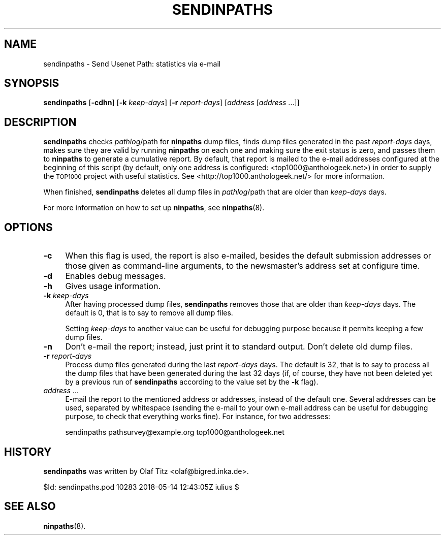 .\" Automatically generated by Pod::Man 4.10 (Pod::Simple 3.35)
.\"
.\" Standard preamble:
.\" ========================================================================
.de Sp \" Vertical space (when we can't use .PP)
.if t .sp .5v
.if n .sp
..
.de Vb \" Begin verbatim text
.ft CW
.nf
.ne \\$1
..
.de Ve \" End verbatim text
.ft R
.fi
..
.\" Set up some character translations and predefined strings.  \*(-- will
.\" give an unbreakable dash, \*(PI will give pi, \*(L" will give a left
.\" double quote, and \*(R" will give a right double quote.  \*(C+ will
.\" give a nicer C++.  Capital omega is used to do unbreakable dashes and
.\" therefore won't be available.  \*(C` and \*(C' expand to `' in nroff,
.\" nothing in troff, for use with C<>.
.tr \(*W-
.ds C+ C\v'-.1v'\h'-1p'\s-2+\h'-1p'+\s0\v'.1v'\h'-1p'
.ie n \{\
.    ds -- \(*W-
.    ds PI pi
.    if (\n(.H=4u)&(1m=24u) .ds -- \(*W\h'-12u'\(*W\h'-12u'-\" diablo 10 pitch
.    if (\n(.H=4u)&(1m=20u) .ds -- \(*W\h'-12u'\(*W\h'-8u'-\"  diablo 12 pitch
.    ds L" ""
.    ds R" ""
.    ds C` ""
.    ds C' ""
'br\}
.el\{\
.    ds -- \|\(em\|
.    ds PI \(*p
.    ds L" ``
.    ds R" ''
.    ds C`
.    ds C'
'br\}
.\"
.\" Escape single quotes in literal strings from groff's Unicode transform.
.ie \n(.g .ds Aq \(aq
.el       .ds Aq '
.\"
.\" If the F register is >0, we'll generate index entries on stderr for
.\" titles (.TH), headers (.SH), subsections (.SS), items (.Ip), and index
.\" entries marked with X<> in POD.  Of course, you'll have to process the
.\" output yourself in some meaningful fashion.
.\"
.\" Avoid warning from groff about undefined register 'F'.
.de IX
..
.nr rF 0
.if \n(.g .if rF .nr rF 1
.if (\n(rF:(\n(.g==0)) \{\
.    if \nF \{\
.        de IX
.        tm Index:\\$1\t\\n%\t"\\$2"
..
.        if !\nF==2 \{\
.            nr % 0
.            nr F 2
.        \}
.    \}
.\}
.rr rF
.\"
.\" Accent mark definitions (@(#)ms.acc 1.5 88/02/08 SMI; from UCB 4.2).
.\" Fear.  Run.  Save yourself.  No user-serviceable parts.
.    \" fudge factors for nroff and troff
.if n \{\
.    ds #H 0
.    ds #V .8m
.    ds #F .3m
.    ds #[ \f1
.    ds #] \fP
.\}
.if t \{\
.    ds #H ((1u-(\\\\n(.fu%2u))*.13m)
.    ds #V .6m
.    ds #F 0
.    ds #[ \&
.    ds #] \&
.\}
.    \" simple accents for nroff and troff
.if n \{\
.    ds ' \&
.    ds ` \&
.    ds ^ \&
.    ds , \&
.    ds ~ ~
.    ds /
.\}
.if t \{\
.    ds ' \\k:\h'-(\\n(.wu*8/10-\*(#H)'\'\h"|\\n:u"
.    ds ` \\k:\h'-(\\n(.wu*8/10-\*(#H)'\`\h'|\\n:u'
.    ds ^ \\k:\h'-(\\n(.wu*10/11-\*(#H)'^\h'|\\n:u'
.    ds , \\k:\h'-(\\n(.wu*8/10)',\h'|\\n:u'
.    ds ~ \\k:\h'-(\\n(.wu-\*(#H-.1m)'~\h'|\\n:u'
.    ds / \\k:\h'-(\\n(.wu*8/10-\*(#H)'\z\(sl\h'|\\n:u'
.\}
.    \" troff and (daisy-wheel) nroff accents
.ds : \\k:\h'-(\\n(.wu*8/10-\*(#H+.1m+\*(#F)'\v'-\*(#V'\z.\h'.2m+\*(#F'.\h'|\\n:u'\v'\*(#V'
.ds 8 \h'\*(#H'\(*b\h'-\*(#H'
.ds o \\k:\h'-(\\n(.wu+\w'\(de'u-\*(#H)/2u'\v'-.3n'\*(#[\z\(de\v'.3n'\h'|\\n:u'\*(#]
.ds d- \h'\*(#H'\(pd\h'-\w'~'u'\v'-.25m'\f2\(hy\fP\v'.25m'\h'-\*(#H'
.ds D- D\\k:\h'-\w'D'u'\v'-.11m'\z\(hy\v'.11m'\h'|\\n:u'
.ds th \*(#[\v'.3m'\s+1I\s-1\v'-.3m'\h'-(\w'I'u*2/3)'\s-1o\s+1\*(#]
.ds Th \*(#[\s+2I\s-2\h'-\w'I'u*3/5'\v'-.3m'o\v'.3m'\*(#]
.ds ae a\h'-(\w'a'u*4/10)'e
.ds Ae A\h'-(\w'A'u*4/10)'E
.    \" corrections for vroff
.if v .ds ~ \\k:\h'-(\\n(.wu*9/10-\*(#H)'\s-2\u~\d\s+2\h'|\\n:u'
.if v .ds ^ \\k:\h'-(\\n(.wu*10/11-\*(#H)'\v'-.4m'^\v'.4m'\h'|\\n:u'
.    \" for low resolution devices (crt and lpr)
.if \n(.H>23 .if \n(.V>19 \
\{\
.    ds : e
.    ds 8 ss
.    ds o a
.    ds d- d\h'-1'\(ga
.    ds D- D\h'-1'\(hy
.    ds th \o'bp'
.    ds Th \o'LP'
.    ds ae ae
.    ds Ae AE
.\}
.rm #[ #] #H #V #F C
.\" ========================================================================
.\"
.IX Title "SENDINPATHS 8"
.TH SENDINPATHS 8 "2018-05-15" "INN 2.6.4" "InterNetNews Documentation"
.\" For nroff, turn off justification.  Always turn off hyphenation; it makes
.\" way too many mistakes in technical documents.
.if n .ad l
.nh
.SH "NAME"
sendinpaths \- Send Usenet Path: statistics via e\-mail
.SH "SYNOPSIS"
.IX Header "SYNOPSIS"
\&\fBsendinpaths\fR [\fB\-cdhn\fR] [\fB\-k\fR \fIkeep-days\fR] [\fB\-r\fR \fIreport-days\fR]
[\fIaddress\fR [\fIaddress\fR ...]]
.SH "DESCRIPTION"
.IX Header "DESCRIPTION"
\&\fBsendinpaths\fR checks \fIpathlog\fR/path for \fBninpaths\fR dump files, finds
dump files generated in the past \fIreport-days\fR days, makes sure they are valid
by running \fBninpaths\fR on each one and making sure the exit status is
zero, and passes them to \fBninpaths\fR to generate a cumulative report.
By default, that report is mailed to the e\-mail addresses configured at
the beginning of this script (by default, only one address is configured:
<top1000@anthologeek.net>) in order to supply the \s-1TOP1000\s0 project with
useful statistics.  See <http://top1000.anthologeek.net/> for more information.
.PP
When finished, \fBsendinpaths\fR deletes all dump files in \fIpathlog\fR/path
that are older than \fIkeep-days\fR days.
.PP
For more information on how to set up \fBninpaths\fR, see \fBninpaths\fR\|(8).
.SH "OPTIONS"
.IX Header "OPTIONS"
.IP "\fB\-c\fR" 4
.IX Item "-c"
When this flag is used, the report is also e\-mailed, besides the default
submission addresses or those given as command-line arguments, to the
newsmaster's address set at configure time.
.IP "\fB\-d\fR" 4
.IX Item "-d"
Enables debug messages.
.IP "\fB\-h\fR" 4
.IX Item "-h"
Gives usage information.
.IP "\fB\-k\fR \fIkeep-days\fR" 4
.IX Item "-k keep-days"
After having processed dump files, \fBsendinpaths\fR removes those that are
older than \fIkeep-days\fR days.  The default is \f(CW0\fR, that is to say to
remove all dump files.
.Sp
Setting \fIkeep-days\fR to another value can be useful for debugging purpose
because it permits keeping a few dump files.
.IP "\fB\-n\fR" 4
.IX Item "-n"
Don't e\-mail the report; instead, just print it to standard output.  Don't
delete old dump files.
.IP "\fB\-r\fR \fIreport-days\fR" 4
.IX Item "-r report-days"
Process dump files generated during the last \fIreport-days\fR days.
The default is \f(CW32\fR, that is to say to process all the dump files that
have been generated during the last 32 days (if, of course, they have
not been deleted yet by a previous run of \fBsendinpaths\fR according to the
value set by the \fB\-k\fR flag).
.IP "\fIaddress\fR ..." 4
.IX Item "address ..."
E\-mail the report to the mentioned address or addresses, instead of the
default one.  Several addresses can be used, separated by whitespace
(sending the e\-mail to your own e\-mail address can be useful for
debugging purpose, to check that everything works fine).  For instance,
for two addresses:
.Sp
.Vb 1
\&    sendinpaths pathsurvey@example.org top1000@anthologeek.net
.Ve
.SH "HISTORY"
.IX Header "HISTORY"
\&\fBsendinpaths\fR was written by Olaf Titz <olaf@bigred.inka.de>.
.PP
\&\f(CW$Id:\fR sendinpaths.pod 10283 2018\-05\-14 12:43:05Z iulius $
.SH "SEE ALSO"
.IX Header "SEE ALSO"
\&\fBninpaths\fR\|(8).
